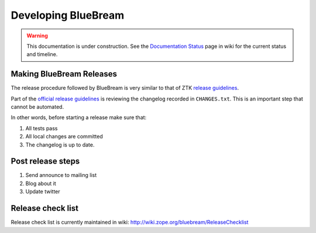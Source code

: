 Developing BlueBream
====================

.. warning::

   This documentation is under construction.  See the `Documentation
   Status <http://wiki.zope.org/bluebream/DocumentationStatus>`_ page
   in wiki for the current status and timeline.

.. losely based on "Developing Grok" document

Making BlueBream Releases
-------------------------

The release procedure followed by BlueBream is very similar to that
of ZTK `release guidelines
<http://docs.zope.org/zopetoolkit/process/releasing-software.html>`_.

Part of the `official release guidelines
<http://docs.zope.org/zopetoolkit/process/releasing-software.html>`_
is reviewing the changelog recorded in ``CHANGES.txt``.  This is an
important step that cannot be automated.

In other words, before starting a release make sure that:

1. All tests pass
2. All local changes are committed
3. The changelog is up to date.

Post release steps
------------------

1. Send announce to mailing list
2. Blog about it
3. Update twitter

Release check list
------------------

Release check list is currently maintained in wiki:
http://wiki.zope.org/bluebream/ReleaseChecklist
